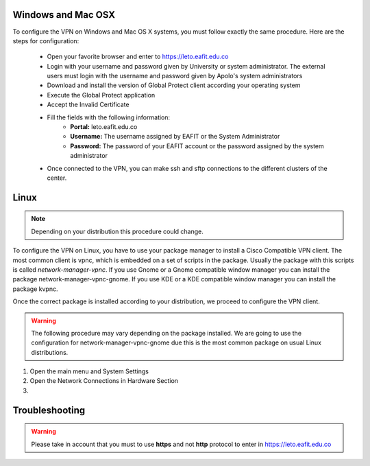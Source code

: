 .. _configure_vpn:

Windows and Mac OSX
-------------------
To configure the VPN on Windows and Mac OS X systems, you must follow exactly the same procedure. Here are the steps
for configuration:

    - Open your favorite browser and enter to https://leto.eafit.edu.co
    - Login with your username and password given by University or system administrator. The external users must login with
      the username and password given by Apolo's system administrators
    - Download and install the version of Global Protect client according your operating system
    - Execute the Global Protect application
    - Accept the Invalid Certificate
    - Fill the fields with the following information:
        - **Portal:** leto.eafit.edu.co
        - **Username:** The username assigned by EAFIT or the System Administrator
        - **Password:** The password of your EAFIT account or the password assigned by the system administrator
    - Once connected to the VPN, you can make ssh and sftp connections to the different clusters of the center.

Linux
-----
.. note::
    Depending on your distribution this procedure could change.

To configure the VPN on Linux, you have to use your package manager to install a Cisco Compatible VPN client. The most
common client is vpnc, which is embedded on a set of scripts in the package. Usually the package with this scripts is
called `network-manager-vpnc`. If you use Gnome or a Gnome compatible window manager you can install the package
network-manager-vpnc-gnome. If you use KDE or a KDE compatible window manager you can install the package kvpnc.

.. code-block:: bash
    :emphasize-lines: 3,9
    :caption: Tested on Linux Mint 19

    $ sudo apt search vpnc
    [sudo] password for user:
    p   kvpnc                             - frontend to VPN clients
    p   kvpnc:i386                        - frontend to VPN clients
    p   kvpnc-dbg                         - frontend to VPN clients - debugging symbols
    p   kvpnc-dbg:i386                    - frontend to VPN clients - debugging symbols
    p   network-manager-vpnc              - network management framework (VPNC plugin core)
    p   network-manager-vpnc:i386         - network management framework (VPNC plugin core)
    p   network-manager-vpnc-gnome        - network management framework (VPNC plugin GNOME GUI)
    p   network-manager-vpnc-gnome:i386   - network management framework (VPNC plugin GNOME GUI)
    p   vpnc                              - Cisco-compatible VPN client
    p   vpnc:i386                         - Cisco-compatible VPN client
    p   vpnc-scripts                      - Network configuration scripts for VPNC and OpenConnect
    $

Once the correct package is installed according to your distribution, we proceed to configure the VPN client.

.. warning::

    The following procedure may vary depending on the package installed. We are going to use the configuration for network-manager-vpnc-gnome
    due this is the most common package on usual Linux distributions.

#. Open the main menu and System Settings

#. Open the Network Connections in Hardware Section

#.


Troubleshooting
---------------
.. seealso::
    You can find a Global Protect example for windows or mac configuration on the following screencast:

        .. raw:: html

            <iframe align="middle" width="560" height="315" src="https://www.youtube.com/embed/UucKgiEbBrM" frameborder="0" allow="autoplay; encrypted-media" allowfullscreen></iframe>

.. warning::
    Please take in account that you must to use **https** and not **http** protocol to enter in https://leto.eafit.edu.co
